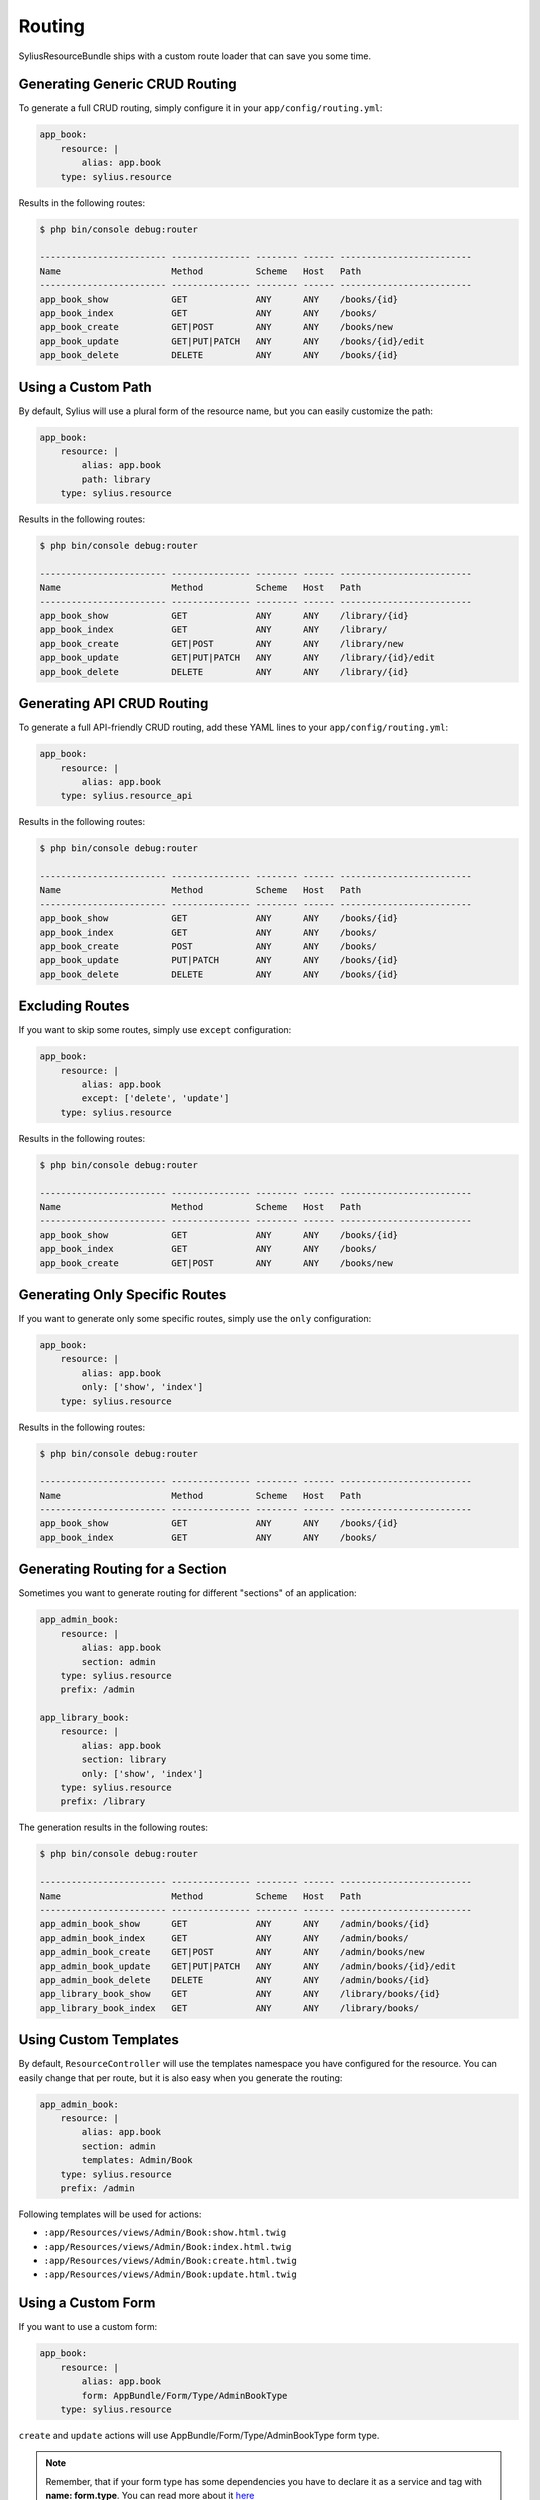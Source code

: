 Routing
=======

SyliusResourceBundle ships with a custom route loader that can save you some time.

Generating Generic CRUD Routing
-------------------------------

To generate a full CRUD routing, simply configure it in your ``app/config/routing.yml``:

.. code-block:: yaml

    app_book:
        resource: |
            alias: app.book
        type: sylius.resource

Results in the following routes:

.. code-block:: bash

    $ php bin/console debug:router

    ------------------------ --------------- -------- ------ -------------------------
    Name                     Method          Scheme   Host   Path
    ------------------------ --------------- -------- ------ -------------------------
    app_book_show            GET             ANY      ANY    /books/{id}
    app_book_index           GET             ANY      ANY    /books/
    app_book_create          GET|POST        ANY      ANY    /books/new
    app_book_update          GET|PUT|PATCH   ANY      ANY    /books/{id}/edit
    app_book_delete          DELETE          ANY      ANY    /books/{id}

Using a Custom Path
-------------------

By default, Sylius will use a plural form of the resource name, but you can easily customize the path:

.. code-block:: yaml

    app_book:
        resource: |
            alias: app.book
            path: library
        type: sylius.resource

Results in the following routes:

.. code-block:: bash

    $ php bin/console debug:router

    ------------------------ --------------- -------- ------ -------------------------
    Name                     Method          Scheme   Host   Path
    ------------------------ --------------- -------- ------ -------------------------
    app_book_show            GET             ANY      ANY    /library/{id}
    app_book_index           GET             ANY      ANY    /library/
    app_book_create          GET|POST        ANY      ANY    /library/new
    app_book_update          GET|PUT|PATCH   ANY      ANY    /library/{id}/edit
    app_book_delete          DELETE          ANY      ANY    /library/{id}

Generating API CRUD Routing
---------------------------

To generate a full API-friendly CRUD routing, add these YAML lines to your ``app/config/routing.yml``:

.. code-block:: yaml

    app_book:
        resource: |
            alias: app.book
        type: sylius.resource_api

Results in the following routes:

.. code-block:: bash

    $ php bin/console debug:router

    ------------------------ --------------- -------- ------ -------------------------
    Name                     Method          Scheme   Host   Path
    ------------------------ --------------- -------- ------ -------------------------
    app_book_show            GET             ANY      ANY    /books/{id}
    app_book_index           GET             ANY      ANY    /books/
    app_book_create          POST            ANY      ANY    /books/
    app_book_update          PUT|PATCH       ANY      ANY    /books/{id}
    app_book_delete          DELETE          ANY      ANY    /books/{id}

Excluding Routes
----------------

If you want to skip some routes, simply use ``except`` configuration:

.. code-block:: yaml

    app_book:
        resource: |
            alias: app.book
            except: ['delete', 'update']
        type: sylius.resource

Results in the following routes:

.. code-block:: bash

    $ php bin/console debug:router

    ------------------------ --------------- -------- ------ -------------------------
    Name                     Method          Scheme   Host   Path
    ------------------------ --------------- -------- ------ -------------------------
    app_book_show            GET             ANY      ANY    /books/{id}
    app_book_index           GET             ANY      ANY    /books/
    app_book_create          GET|POST        ANY      ANY    /books/new

Generating Only Specific Routes
-------------------------------

If you want to generate only some specific routes, simply use the ``only`` configuration:

.. code-block:: yaml

    app_book:
        resource: |
            alias: app.book
            only: ['show', 'index']
        type: sylius.resource

Results in the following routes:

.. code-block:: bash

    $ php bin/console debug:router

    ------------------------ --------------- -------- ------ -------------------------
    Name                     Method          Scheme   Host   Path
    ------------------------ --------------- -------- ------ -------------------------
    app_book_show            GET             ANY      ANY    /books/{id}
    app_book_index           GET             ANY      ANY    /books/

Generating Routing for a Section
--------------------------------

Sometimes you want to generate routing for different "sections" of an application:

.. code-block:: yaml

    app_admin_book:
        resource: |
            alias: app.book
            section: admin
        type: sylius.resource
        prefix: /admin

    app_library_book:
        resource: |
            alias: app.book
            section: library
            only: ['show', 'index']
        type: sylius.resource
        prefix: /library

The generation results in the following routes:

.. code-block:: bash

    $ php bin/console debug:router

    ------------------------ --------------- -------- ------ -------------------------
    Name                     Method          Scheme   Host   Path
    ------------------------ --------------- -------- ------ -------------------------
    app_admin_book_show      GET             ANY      ANY    /admin/books/{id}
    app_admin_book_index     GET             ANY      ANY    /admin/books/
    app_admin_book_create    GET|POST        ANY      ANY    /admin/books/new
    app_admin_book_update    GET|PUT|PATCH   ANY      ANY    /admin/books/{id}/edit
    app_admin_book_delete    DELETE          ANY      ANY    /admin/books/{id}
    app_library_book_show    GET             ANY      ANY    /library/books/{id}
    app_library_book_index   GET             ANY      ANY    /library/books/

Using Custom Templates
----------------------

By default, ``ResourceController`` will use the templates namespace you have configured for the resource.
You can easily change that per route, but it is also easy when you generate the routing:

.. code-block:: yaml

    app_admin_book:
        resource: |
            alias: app.book
            section: admin
            templates: Admin/Book
        type: sylius.resource
        prefix: /admin

Following templates will be used for actions:

* ``:app/Resources/views/Admin/Book:show.html.twig``
* ``:app/Resources/views/Admin/Book:index.html.twig``
* ``:app/Resources/views/Admin/Book:create.html.twig``
* ``:app/Resources/views/Admin/Book:update.html.twig``

Using a Custom Form
-------------------

If you want to use a custom form:

.. code-block:: yaml

    app_book:
        resource: |
            alias: app.book
            form: AppBundle/Form/Type/AdminBookType
        type: sylius.resource

``create`` and ``update`` actions will use AppBundle/Form/Type/AdminBookType form type.

.. note::

    Remember, that if your form type has some dependencies you have to declare it as a service and tag with **name: form.type**. You can read more about it `here`__

__ http://docs.sylius.org/en/latest/bundles/SyliusResourceBundle/forms.html#custom-resource-form

Using a Custom Redirect
-----------------------

By default, after successful resource creation or update, Sylius will redirect to the ``show`` route and fallback to ``index`` if it does not exist.
If you want to change that behavior, use the following configuration:

.. code-block:: yaml

    app_book:
        resource: |
            alias: app.book
            redirect: update
        type: sylius.resource
